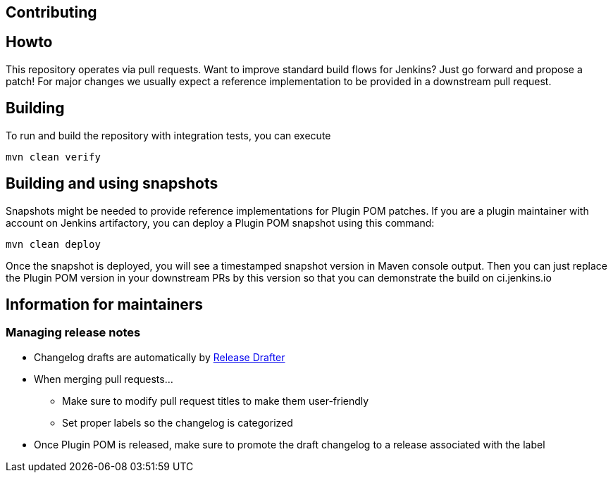 Contributing
------------

:toc:

## Howto

This repository operates via pull requests.
Want to improve standard build flows for Jenkins? Just go forward and propose a patch!
For major changes we usually expect a reference implementation to be provided in a downstream pull request.

## Building

To run and build the repository with integration tests, you can execute

    mvn clean verify

## Building and using snapshots

Snapshots might be needed to provide reference implementations for Plugin POM patches.
If you are a plugin maintainer with account on Jenkins artifactory,
you can deploy a Plugin POM snapshot using this command:

    mvn clean deploy

Once the snapshot is deployed, you will see a timestamped snapshot version in Maven console output.
Then you can just replace the Plugin POM version in your downstream PRs by this version so that you can demonstrate the build on ci.jenkins.io

## Information for maintainers

### Managing release notes

* Changelog drafts are automatically by link:https://github.com/toolmantim/release-drafter[Release Drafter]
* When merging pull requests...
** Make sure to modify pull request titles to make them user-friendly
** Set proper labels so the changelog is categorized
* Once Plugin POM is released, make sure to promote the draft changelog to a release associated with the label
